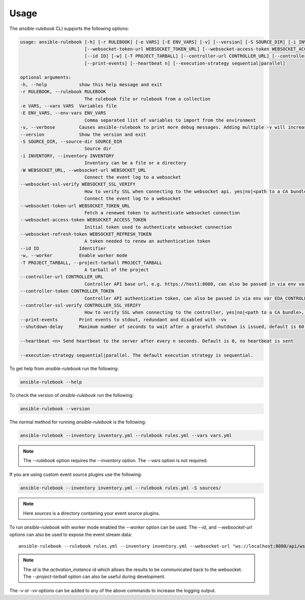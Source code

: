 =====
Usage
=====

The `ansible-rulebook` CLI supports the following options:

.. code-block:: console

    usage: ansible-rulebook [-h] [-r RULEBOOK] [-e VARS] [-E ENV_VARS] [-v] [--version] [-S SOURCE_DIR] [-i INVENTORY] [-W WEBSOCKET_URL] [--websocket-ssl-verify WEBSOCKET_SSL_VERIFY]
                            [--websocket-token-url WEBSOCKET_TOKEN_URL] [--websocket-access-token WEBSOCKET_ACCESS_TOKEN] [--websocket-refresh-token WEBSOCKET_REFRESH_TOKEN]
                            [--id ID] [-w] [-T PROJECT_TARBALL] [--controller-url CONTROLLER_URL] [--controller-token CONTROLLER_TOKEN] [--controller-ssl-verify CONTROLLER_SSL_VERIFY]
                            [--print-events] [--heartbeat n] [--execution-strategy sequential|parallel]

    optional arguments:
    -h, --help            show this help message and exit
    -r RULEBOOK, --rulebook RULEBOOK
                            The rulebook file or rulebook from a collection
    -e VARS, --vars VARS  Variables file
    -E ENV_VARS, --env-vars ENV_VARS
                            Comma separated list of variables to import from the environment
    -v, --verbose         Causes ansible-rulebook to print more debug messages. Adding multiple -v will increase the verbosity, the default value is 0. The maximum value is 2. Events debugging might require -vv.
    --version             Show the version and exit
    -S SOURCE_DIR, --source-dir SOURCE_DIR
                            Source dir
    -i INVENTORY, --inventory INVENTORY
                            Inventory can be a file or a directory
    -W WEBSOCKET_URL, --websocket-url WEBSOCKET_URL
                            Connect the event log to a websocket
    --websocket-ssl-verify WEBSOCKET_SSL_VERIFY
                            How to verify SSL when connecting to the websocket api. yes|no|<path to a CA bundle>, default to yes for wss connection.
                            Connect the event log to a websocket
    --websocket-token-url WEBSOCKET_TOKEN_URL
                            Fetch a renewed token to authenticate websocket connection
    --websocket-access-token WEBSOCKET_ACCESS_TOKEN
                            Initial token used to authenticate websocket connection
    --websocket-refresh-token WEBSOCKET_REFRESH_TOKEN
                            A token needed to renew an authentication token
    --id ID               Identifier
    -w, --worker          Enable worker mode
    -T PROJECT_TARBALL, --project-tarball PROJECT_TARBALL
                            A tarball of the project
    --controller-url CONTROLLER_URL
                            Controller API base url, e.g. https://host1:8080, can also be passed in via env var EDA_CONTROLLER_URL
    --controller-token CONTROLLER_TOKEN
                            Controller API authentication token, can also be passed in via env var EDA_CONTROLLER_TOKEN
    --controller-ssl-verify CONTROLLER_SSL_VERIFY
                            How to verify SSL when connecting to the controller, yes|no|<path to a CA bundle>, default to yes for https connection. Can also be passed via env var EDA_CONTROLLER_SSL_VERIFY
    --print-events        Print events to stdout, redundant and disabled with -vv
    --shutdown-delay      Maximum number of seconds to wait after a graceful shutdown is issued, default is 60. Can also be set via an env var called EDA_SHUTDOWN_DELAY. The process will shutdown if all actions complete before this time period

    --heartbeat <n> Send heartbeat to the server after every n seconds. Default is 0, no heartbeat is sent

    --execution-strategy sequential|parallel. The default execution strategy is sequential.

To get help from `ansible-rulebook` run the following:

.. code-block:: console

    ansible-rulebook --help

To check the version of `ansible-rulebook` run the following:

.. code-block:: console

    ansible-rulebook --version

The normal method for running `ansible-rulebook` is the following:

.. code-block:: console

    ansible-rulebook --inventory inventory.yml --rulebook rules.yml --vars vars.yml

.. note::
    The `--rulebook` option requires the `--inventory` option. The `--vars` option is not required.

If you are using custom event source plugins use the following:

.. code-block:: console

    ansible-rulebook --inventory inventory.yml --rulebook rules.yml -S sources/

.. note::
    Here `sources` is a directory containing your event source plugins.

To run `ansible-rulebook` with worker mode enabled the `--worker` option can be used. The `--id`, and `--websocket-url` options can also be used to expose the event stream data::

    ansible-rulebook --rulebook rules.yml --inventory inventory.yml --websocket-url "ws://localhost:8080/api/ws2" --id 1 --worker

.. note::
    The `id` is the `activation_instance` id which allows the results to be communicated back to the websocket.
    The `--project-tarball` option can also be useful during development.

The `-v` or `-vv` options can be added to any of the above commands to increase the logging output.
